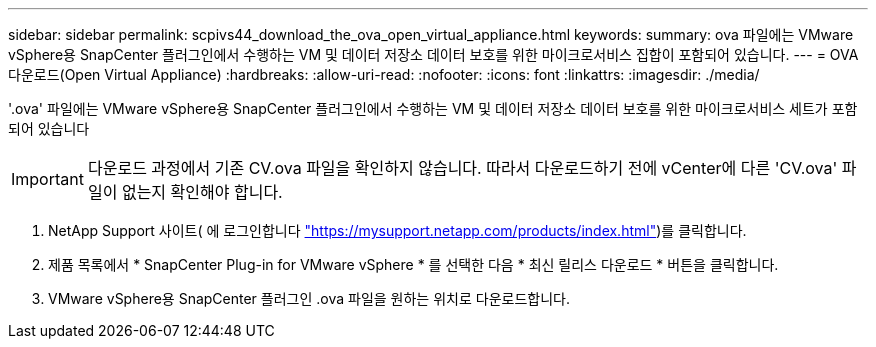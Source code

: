 ---
sidebar: sidebar 
permalink: scpivs44_download_the_ova_open_virtual_appliance.html 
keywords:  
summary: ova 파일에는 VMware vSphere용 SnapCenter 플러그인에서 수행하는 VM 및 데이터 저장소 데이터 보호를 위한 마이크로서비스 집합이 포함되어 있습니다. 
---
= OVA 다운로드(Open Virtual Appliance)
:hardbreaks:
:allow-uri-read: 
:nofooter: 
:icons: font
:linkattrs: 
:imagesdir: ./media/


[role="lead"]
'.ova' 파일에는 VMware vSphere용 SnapCenter 플러그인에서 수행하는 VM 및 데이터 저장소 데이터 보호를 위한 마이크로서비스 세트가 포함되어 있습니다


IMPORTANT: 다운로드 과정에서 기존 CV.ova 파일을 확인하지 않습니다. 따라서 다운로드하기 전에 vCenter에 다른 'CV.ova' 파일이 없는지 확인해야 합니다.

. NetApp Support 사이트( 에 로그인합니다 https://mysupport.netapp.com/products/index.html["https://mysupport.netapp.com/products/index.html"^])를 클릭합니다.
. 제품 목록에서 * SnapCenter Plug-in for VMware vSphere * 를 선택한 다음 * 최신 릴리스 다운로드 * 버튼을 클릭합니다.
. VMware vSphere용 SnapCenter 플러그인 .ova 파일을 원하는 위치로 다운로드합니다.

